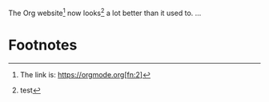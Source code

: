 The Org website[fn:1] now looks[fn:2] a lot better than it used to.
...
[fn:1] The link is: https://orgmode.org[fn:2]

* Footnotes

[fn:2] test 
